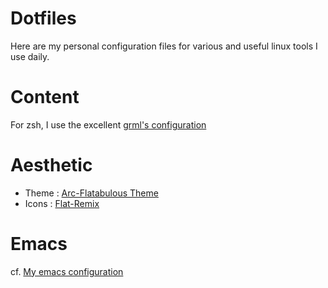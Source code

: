 * Dotfiles

Here are my personal configuration files for various and useful linux tools I use daily.

[[./screenshot.png]]

* Content

For zsh, I use the excellent [[https://grml.org/zsh/][grml's configuration]]

* Aesthetic
+ Theme : [[https://github.com/andreisergiu98/arc-flatabulous-theme][Arc-Flatabulous Theme]]
+ Icons : [[https://github.com/daniruiz/Flat-Remix][Flat-Remix]]

* Emacs
cf. [[https://github.com/lturpinat/.emacs.d][My emacs configuration]]
